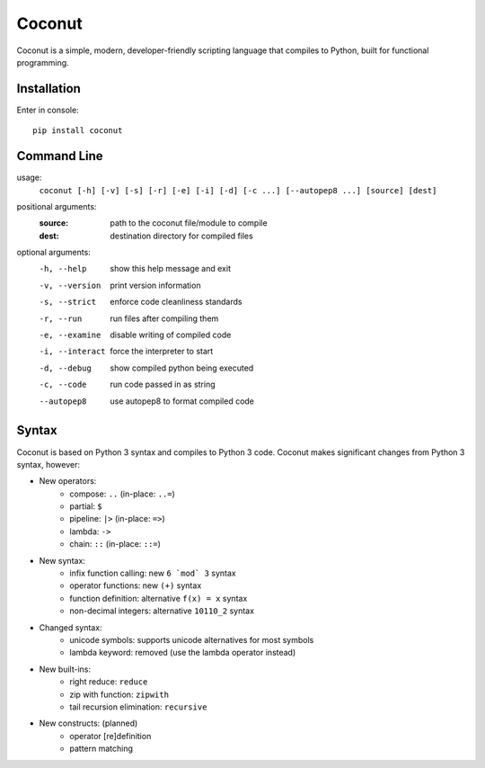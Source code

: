 Coconut
=======

Coconut is a simple, modern, developer-friendly scripting language that compiles to Python, built for functional programming.

Installation
------------

Enter in console::

    pip install coconut

Command Line
------------

usage:
  ``coconut [-h] [-v] [-s] [-r] [-e] [-i] [-d] [-c ...] [--autopep8 ...] [source] [dest]``

positional arguments:
  :source:            path to the coconut file/module to compile
  :dest:              destination directory for compiled files

optional arguments:
  -h, --help          show this help message and exit

  -v, --version       print version information

  -s, --strict        enforce code cleanliness standards

  -r, --run           run files after compiling them

  -e, --examine       disable writing of compiled code

  -i, --interact      force the interpreter to start

  -d, --debug         show compiled python being executed

  -c, --code          run code passed in as string

  --autopep8          use autopep8 to format compiled code

Syntax
------

Coconut is based on Python 3 syntax and compiles to Python 3 code. Coconut makes significant changes from Python 3 syntax, however:

- New operators:
    - compose: ``..`` (in-place: ``..=``)
    - partial: ``$``
    - pipeline: ``|>`` (in-place: ``=>``)
    - lambda: ``->``
    - chain: ``::`` (in-place: ``::=``)
- New syntax:
    - infix function calling: new ``6 `mod` 3`` syntax
    - operator functions: new ``(+)`` syntax
    - function definition: alternative ``f(x) = x`` syntax
    - non-decimal integers: alternative ``10110_2`` syntax
- Changed syntax:
    - unicode symbols: supports unicode alternatives for most symbols
    - lambda keyword: removed (use the lambda operator instead)
- New built-ins:
    - right reduce: ``reduce``
    - zip with function: ``zipwith``
    - tail recursion elimination: ``recursive``
- New constructs: (planned)
    - operator [re]definition
    - pattern matching
